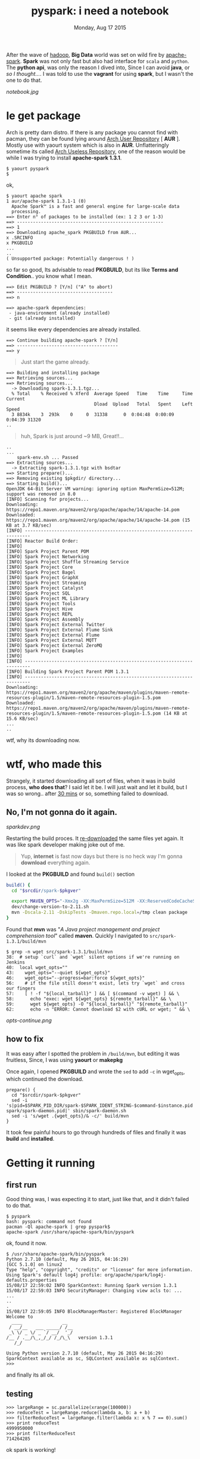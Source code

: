 #+TITLE: pyspark: i need a notebook
#+DESCRIPTION: one doesn't emulates
#+DATE: Monday, Aug 17 2015
#+PUBLISHED: Monday, Aug 19 2015
#+UPDATED: Wednesday, Aug 22 2015
#+TAGS: #arch #linux #hack #rant

#+OPTIONS: toc:0
#+STARTUP: showall

After the wave of [[http://hadoop.apache.org][hadoop]], *Big Data* world was set on wild fire by
[[https://spark.apache.org][apache-spark]]. *Spark* was not only fast but also had interface for
=scala= and =python=. The *python api*, was only the reason I dived
into, Since I can avoid *java*, or /so I thought.../. I was told to
use the *vagrant* for using *spark*, but I wasn't the one to do that.

[[notebook.jpg]]

* le get package

  Arch is pretty darn distro. If there is any package you cannot find
  with pacman, they can be found lying around _Arch User Repository_ [
  *AUR* ]. Mostly use with yaourt system which is also in *AUR*.
  Unflatteringly sometime its called _Arch Useless Repository_, one of
  the reason would be while I was trying to install *apache-spark
  1.3.1*.

  : $ yaourt pyspark
  : $

  ok,

  : $ yaourt apache spark
  : 1 aur/apache-spark 1.3.1-1 (0)
  :   Apache Spark™ is a fast and general engine for large-scale data
  :   processing.
  : ==> Enter n° of packages to be installed (ex: 1 2 3 or 1-3)
  : ==> -------------------------------------------------------
  : ==> 1
  : ==> Downloading apache_spark PKGBUILD from AUR...
  : x .SRCINFO
  : x PKGBUILD
  : ...
  : ..
  : ( Unsupported package: Potentially dangerous ! )

  so far so good, Its advisable to read *PKGBUILD*, but its like
  *Terms and Condition*.. you know what I mean.

  : ==> Edit PKGBUILD ? [Y/n] ("A" to abort)
  : ==> ------------------------------------
  : ==> n
  :
  : ==> apache-spark dependencies:
  :  - java-environment (already installed)
  :  - git (already installed)

  it seems like every dependencies are already installed.

  : ==> Continue building apache-spark ? [Y/n]
  : ==> --------------------------------------
  : ==> y

  #+BEGIN_QUOTE
  Just start the game already.
  #+END_QUOTE


  : ==> Building and installing package
  : ==> Retrieving sources...
  : ==> Retrieving sources...
  :   -> Downloading spark-1.3.1.tgz...
  :   % Total    % Received % Xferd  Average Speed   Time    Time     Time  Current
  :                                  Dload  Upload   Total   Spent    Left  Speed
  :   3 8834k    3  293k    0     0  31338      0  0:04:48  0:00:09  0:04:39 31320
  : ..

  #+BEGIN_QUOTE
  huh, Spark is just around ~9 MB, Great!!...
  #+END_QUOTE

  : ..
  : ...
  :     spark-env.sh ... Passed
  : ==> Extracting sources...
  :   -> Extracting spark-1.3.1.tgz with bsdtar
  : ==> Starting prepare()...
  : ==> Removing existing $pkgdir/ directory...
  : ==> Starting build()...
  : OpenJDK 64-Bit Server VM warning: ignoring option MaxPermSize=512M; support was removed in 8.0
  : [INFO] Scanning for projects...
  : Downloading: https://repo1.maven.org/maven2/org/apache/apache/14/apache-14.pom
  : Downloaded: https://repo1.maven.org/maven2/org/apache/apache/14/apache-14.pom (15 KB at 3.7 KB/sec)
  : [INFO] ------------------------------------------------------------------------
  : [INFO] Reactor Build Order:
  : [INFO]
  : [INFO] Spark Project Parent POM
  : [INFO] Spark Project Networking
  : [INFO] Spark Project Shuffle Streaming Service
  : [INFO] Spark Project Core
  : [INFO] Spark Project Bagel
  : [INFO] Spark Project GraphX
  : [INFO] Spark Project Streaming
  : [INFO] Spark Project Catalyst
  : [INFO] Spark Project SQL
  : [INFO] Spark Project ML Library
  : [INFO] Spark Project Tools
  : [INFO] Spark Project Hive
  : [INFO] Spark Project REPL
  : [INFO] Spark Project Assembly
  : [INFO] Spark Project External Twitter
  : [INFO] Spark Project External Flume Sink
  : [INFO] Spark Project External Flume
  : [INFO] Spark Project External MQTT
  : [INFO] Spark Project External ZeroMQ
  : [INFO] Spark Project Examples
  : [INFO]
  : [INFO] ------------------------------------------------------------------------
  : [INFO] Building Spark Project Parent POM 1.3.1
  : [INFO] ------------------------------------------------------------------------
  : Downloading: https://repo1.maven.org/maven2/org/apache/maven/plugins/maven-remote-resources-plugin/1.5/maven-remote-resources-plugin-1.5.pom
  : Downloaded: https://repo1.maven.org/maven2/org/apache/maven/plugins/maven-remote-resources-plugin/1.5/maven-remote-resources-plugin-1.5.pom (14 KB at 15.6 KB/sec)
  : ...
  : ..

  wtf, why its downloading now.

* wtf, who made this

  Strangely, it started downloading all sort of files, when it was in
  build process, *who does that*? I said let it be. I will just wait
  and let it build, but I was so wrong.. after _30 mins_ or so,
  something failed to download.

** No, I'm not gonna do it again.

   [[sparkdev.png]]

   Restarting the build proces. It _re-downloaded_ the same files yet
   again. It was like spark developer making joke out of me.

   #+BEGIN_QUOTE
   Yup, *internet* is fast now days but there is no heck way I'm
   gonna *download* everything again.
   #+END_QUOTE

   I looked at the *PKGBUILD* and found =build()= section

   #+begin_src bash
     build() {
       cd "$srcdir/spark-$pkgver"

       export MAVEN_OPTS="-Xmx2g -XX:MaxPermSize=512M -XX:ReservedCodeCacheSize=512m"
       dev/change-version-to-2.11.sh
       mvn -Dscala-2.11 -DskipTests -Dmaven.repo.local=/tmp clean package
     }
   #+end_src

   Found that *mvn* was "/A Java project management and project
   comprehension tool/" called *maven*. Quickly I navigated to
   =src/spark-1.3.1/build/mvn=

   : $ grep -n wget src/spark-1.3.1/build/mvn
   : 38:  # setup `curl` and `wget` silent options if we're running on Jenkins
   : 40:  local wget_opts=""
   : 43:    wget_opts="--quiet ${wget_opts}"
   : 46:    wget_opts="--progress=bar:force ${wget_opts}"
   : 56:    # if the file still doesn't exist, lets try `wget` and cross our fingers
   : 57:    [ ! -f "${local_tarball}" ] && [ $(command -v wget) ] && \
   : 58:      echo "exec: wget ${wget_opts} ${remote_tarball}" && \
   : 59:      wget ${wget_opts} -O "${local_tarball}" "${remote_tarball}"
   : 62:      echo -n "ERROR: Cannot download $2 with cURL or wget; " && \

   [[opts-continue.png]]

** how to fix

   It was easy after I spotted the problem in =/build/mvn=, but
   editing it was fruitless, Since, I was using *yaourt* or *makepkg*

   Once again, I opened *PKGBUILD* and wrote the =sed= to add =-c= in
   wget_opts, which continued the download.

   #+begin_src shell
     prepare() {
       cd "$srcdir/spark-$pkgver"
       sed -i 's|pid=$SPARK_PID_DIR/spark-$SPARK_IDENT_STRING-$command-$instance.pid|pid=/var/lib/apache-spark/spark-daemon.pid|' sbin/spark-daemon.sh
       sed -i 's/wget .{wget_opts}/& -c/' build/mvn
     }
   #+end_src

   It took few painful hours to go through hundreds of files and
   finally it was *build* and *installed*.

* Getting it running
** first run

   Good thing was, I was expecting it to start, just like that, and it
   didn't failed to do that.

   : $ pyspark
   : bash: pyspark: command not found
   : pacman -Ql apache-spark | grep pyspark$
   : apache-spark /usr/share/apache-spark/bin/pyspark

   ok, found it now.

   : $ /usr/share/apache-spark/bin/pyspark
   : Python 2.7.10 (default, May 26 2015, 04:16:29)
   : [GCC 5.1.0] on linux2
   : Type "help", "copyright", "credits" or "license" for more information.
   : Using Spark's default log4j profile: org/apache/spark/log4j-defaults.properties
   : 15/08/17 22:59:02 INFO SparkContext: Running Spark version 1.3.1
   : 15/08/17 22:59:03 INFO SecurityManager: Changing view acls to: ...
   : ...
   : ..
   : .
   : 15/08/17 22:59:05 INFO BlockManagerMaster: Registered BlockManager
   : Welcome to
   :   ____               __
   :  / __/__   ___ _____/ /__
   :  _\ \/ _ \/ _ `/ __/  '_/
   : /__ / .__/\_,_/_/ /_/\_\   version 1.3.1
   :    /_/
   :
   : Using Python version 2.7.10 (default, May 26 2015 04:16:29)
   : SparkContext available as sc, SQLContext available as sqlContext.
   : >>>

   and finally its all ok.

** testing

   : >>> largeRange = sc.parallelize(xrange(100000))
   : >>> reduceTest = largeRange.reduce(lambda a, b: a + b)
   : >>> filterReduceTest = largeRange.filter(lambda x: x % 7 == 0).sum()
   : >>> print reduceTest
   : 4999950000
   : >>> print filterReduceTest
   : 714264285

   ok spark is working!

* i want my notebook

  *pyspark* is no fun without the *notebook*, although, it has the
   problem of not finding the suitable documentation, "How to start".
   One of them was to create the *ipython* profile, which I failed,
   leaving me clueless once again.

** almost there

   I was trying everything from creating alias to making *ipython*
   profile but accidentally found *pyspark* is a *shell script*

   : $ file /usr/share/apache-spark/bin/pyspark
   : /usr/share/apache-spark/bin/pyspark: Bourne-Again shell script, ASCII text executable

   looking at the script, there was a *eureka* moment, everthing was
   controlled by the *shell environment variable*, just seemed this
   will do the trick.

   #+begin_src shell
     SPARK_HOME="/usr/share/apache-spark/"
     IPYTHON_OPTS="notebook"
   #+end_src

** unseen problem

   This was quite a bit of problem, *Arch* has long back adopted the
   *python3* as the default *python* and its aur package wasn't smart
   enough to fix it. And incidentally I didn't have *ipython2*
   installed, to redirect from *pyspark*.

   : pacman -S ipython2-notebook
   : ipython2 notbook
   : [I 21:36:46.709 NotebookApp] Using MathJax from CDN: https://cdn.mathjax.org/mathjax/latest/MathJax.js
   : [I 21:36:46.732 NotebookApp] The port 8888 is already in use, trying another random port.
   : [I 21:36:46.736 NotebookApp] Serving notebooks from local directory: /tmp/
   : [I 21:36:46.736 NotebookApp] 0 active kernels
   : [I 21:36:46.736 NotebookApp] The IPython Notebook is running at: http://localhost:8889/
   : [I 21:36:46.736 NotebookApp] Use Control-C to stop this server and shut down all kernels (twice to skip confirmation).

   installation seems good till here. :)

   Luckily, there was only a single variable in *pyspark* to control
   the switch.

   #+begin_src bash
     PYSPARK_DRIVER_PYTHON="ipython2"
   #+end_src

   : su
   : sed -i 's/"ipython"/ipython2/g' /usr/share/apache-spark/bin/pyspark

** get it ready

   Finally Added everything to =.bashrc=

   #+begin_src bash
     export SPARK_HOME="/usr/share/apache-spark/"
     export IPYTHON_OPTS="notebook"
     alias pyspark=/usr/share/apache-spark/bin/pyspark
   #+end_src

* FAQ

  - why didn't you update the PKGBUILD?

    I'm lazy, why don't you make it, now you know how to do it,

    #+begin_quote
    Who knows, someone has already done it!
    #+end_quote
